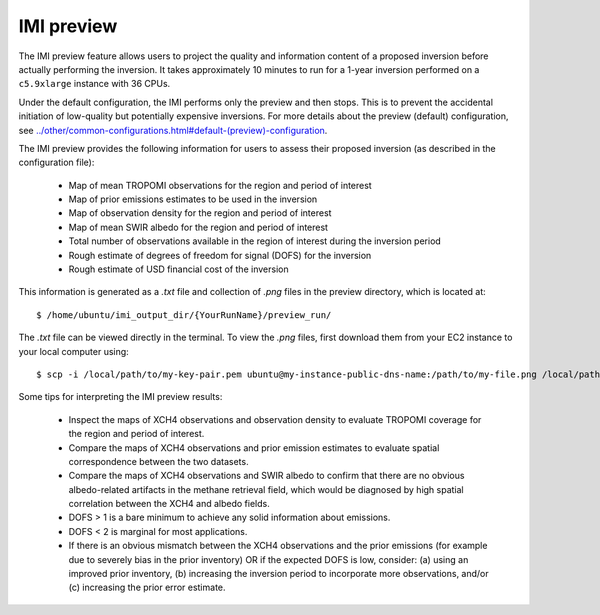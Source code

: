 IMI preview
===========

The IMI preview feature allows users to project the quality and information content of a proposed inversion 
before actually performing the inversion. It takes approximately 10 minutes to run for a 1-year inversion
performed on a ``c5.9xlarge`` instance with 36 CPUs.

Under the default configuration, the IMI performs only the preview and then stops. This is to prevent 
the accidental initiation of low-quality but potentially expensive inversions. For more details about
the preview (default) configuration, see `<../other/common-configurations.html#default-(preview)-configuration>`__.

The IMI preview provides the following information for users to assess their proposed inversion (as described
in the configuration file):

  - Map of mean TROPOMI observations for the region and period of interest
  - Map of prior emissions estimates to be used in the inversion
  - Map of observation density for the region and period of interest
  - Map of mean SWIR albedo for the region and period of interest
  - Total number of observations available in the region of interest during the inversion period
  - Rough estimate of degrees of freedom for signal (DOFS) for the inversion
  - Rough estimate of USD financial cost of the inversion

This information is generated as a `.txt` file and collection of `.png` files in the preview directory, 
which is located at::

    $ /home/ubuntu/imi_output_dir/{YourRunName}/preview_run/

The `.txt` file can be viewed directly in the terminal. To view the `.png` files, first download them from
your EC2 instance to your local computer using::

    $ scp -i /local/path/to/my-key-pair.pem ubuntu@my-instance-public-dns-name:/path/to/my-file.png /local/path/to/my-file.png

Some tips for interpreting the IMI preview results:

  - Inspect the maps of XCH4 observations and observation density to evaluate TROPOMI coverage for the 
    region and period of interest.
  - Compare the maps of XCH4 observations and prior emission estimates to evaluate spatial correspondence 
    between the two datasets. 
  - Compare the maps of XCH4 observations and SWIR albedo to confirm that there are no obvious albedo-related 
    artifacts in the methane retrieval field, which would be diagnosed by high spatial correlation between 
    the XCH4 and albedo fields.
  - DOFS > 1 is a bare minimum to achieve any solid information about emissions. 
  - DOFS < 2 is marginal for most applications.
  - If there is an obvious mismatch between the XCH4 observations and the prior emissions (for example due 
    to severely bias in the prior inventory) OR if the expected DOFS is low, consider: (a) using an improved 
    prior inventory, (b) increasing the inversion period to incorporate more observations, and/or 
    (c) increasing the prior error estimate.